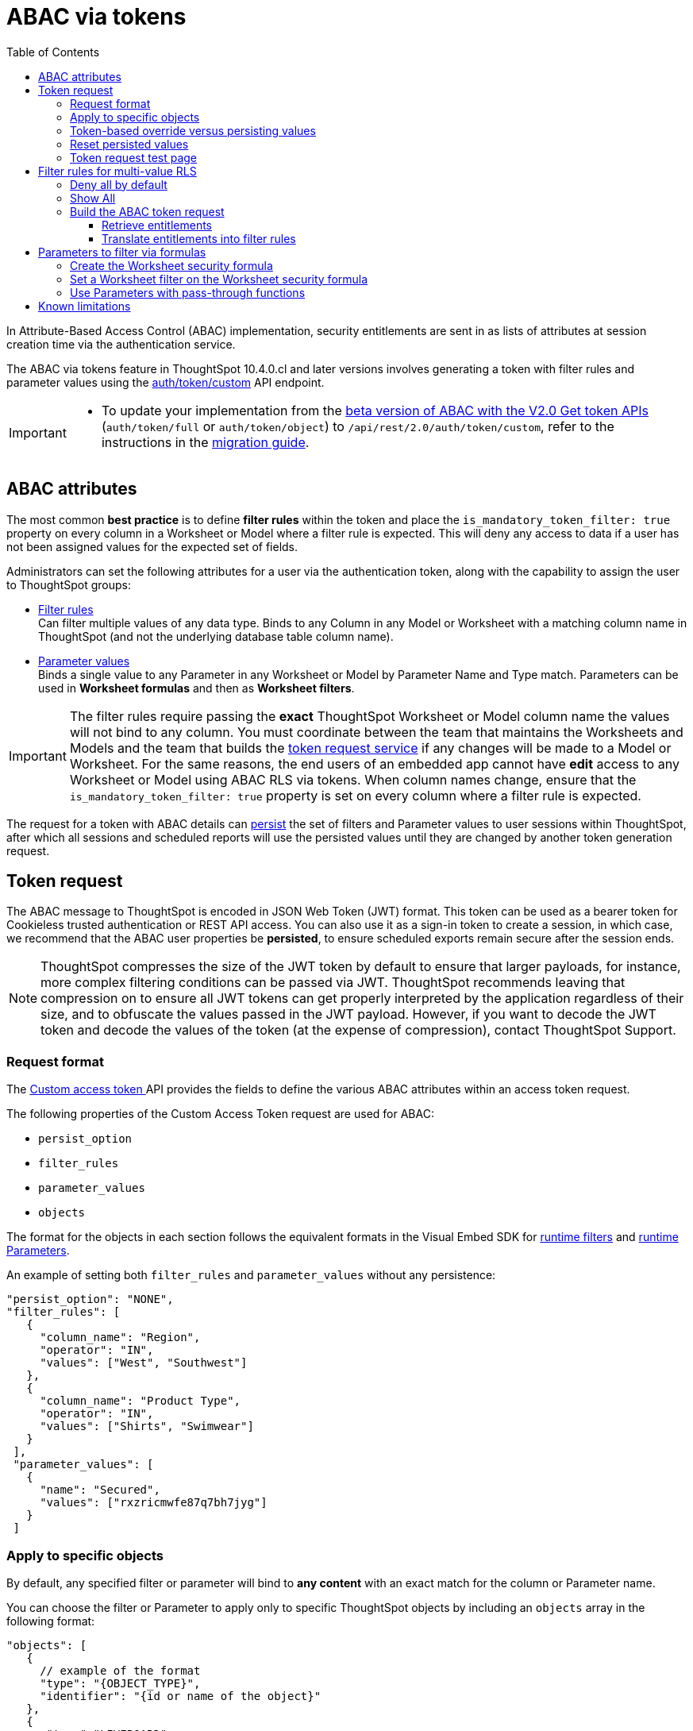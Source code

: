 = ABAC via tokens
:toc: true
:toclevels: 3

:page-title: ABAC via tokens
:page-pageid: abac-user-parameters
:page-description: Attribute-based access control pattern can be achieved via user parameters sent in the login token

In Attribute-Based Access Control (ABAC) implementation, security entitlements are sent in as lists of attributes at session creation time via the authentication service.

// Unlike xref:abac-user-parameters-beta.adoc[the beta version of ABAC implementation], 

The ABAC via tokens feature in ThoughtSpot 10.4.0.cl and later versions involves generating a token with filter rules and parameter values using the +++<a href="{{navprefix}}/restV2-playground?apiResourceId=http%2Fapi-endpoints%2Fauthentication%2Fget-custom-access-token">auth/token/custom</a>+++ API endpoint. 

// This article describes the steps required to implement ABAC for row-level security (RLS) using the +++<a href="{{navprefix}}/restV2-playground?apiResourceId=http%2Fapi-endpoints%2Fauthentication%2Fget-custom-access-token">Custom access token </a>+++ REST API endpoint. 

[IMPORTANT]
====
// * The `user_parameters` property in `auth/token/full` and `auth/token/object` APIs used for the beta implementation of ABAC is deprecated in 10.4.0.cl. 
// * Starting with 10.4.0.cl, security attributes for ABAC will not be stored in the `user` > `user_parameters` object. All ABAC-related security rules and filters applied via token generated using the `/api/rest/2.0/auth/token/custom` API endpoint are stored in the `user` > `access_control_properties` object.
* To update your implementation from the xref:abac-user-parameters-beta.adoc[beta version of ABAC with the V2.0 Get token APIs] (`auth/token/full` or `auth/token/object`) to `/api/rest/2.0/auth/token/custom`, refer to the instructions in the xref:jwt-migration.adoc[migration guide].
====

== ABAC attributes

The most common *best practice* is to define *filter rules* within the token and place the `is_mandatory_token_filter: true` property on every column in a Worksheet or Model where a filter rule is expected. This will deny any access to data if a user has not been assigned values for the expected set of fields.

Administrators can set the following attributes for a user via the authentication token, along with the capability to assign the user to ThoughtSpot groups:

* xref:runtime-filters.adoc[Filter rules] +
Can filter multiple values of any data type. Binds to any Column in any Model or Worksheet with a matching column name in ThoughtSpot (and not the underlying database table column name).

* xref:runtime-parameters.adoc[Parameter values] +
Binds a single value to any Parameter in any Worksheet or Model by Parameter Name and Type match. Parameters can be used in *Worksheet formulas* and then as *Worksheet filters*.

[IMPORTANT]
====
[#column-name-warning]
The filter rules require passing the *exact* ThoughtSpot Worksheet or Model column name the values will not bind to any column. You must coordinate between the team that maintains the Worksheets and Models and the team that builds the xref:trusted-auth-token-request-service.adoc[token request service] if any changes will be made to a Model or Worksheet.
For the same reasons, the end users of an embedded app cannot have *edit* access to any Worksheet or Model using ABAC RLS via tokens.
When column names change, ensure that the `is_mandatory_token_filter: true` property is set on every column where a filter rule is expected.
====

The request for a token with ABAC details can xref:abac-user-parameters.adoc#persistForUser[persist] the set of filters and Parameter values to user sessions within ThoughtSpot, after which all sessions and scheduled reports will use the persisted values until they are changed by another token generation request.

== Token request
The ABAC message to ThoughtSpot is encoded in JSON Web Token (JWT) format. This token can be used as a bearer token for Cookieless trusted authentication or REST API access. You can also use it as a sign-in token to create a session, in which case, we recommend that the ABAC user properties be  *persisted*, to ensure scheduled exports remain secure after the session ends.

[NOTE]
====
ThoughtSpot compresses the size of the JWT token by default to ensure that larger payloads, for instance, more complex filtering conditions can be passed via JWT. ThoughtSpot recommends leaving that compression on to ensure all JWT tokens can get properly interpreted by the application regardless of their size, and to obfuscate the values passed in the JWT payload. However, if you want to decode the JWT token and decode the values of the token (at the expense of compression), contact ThoughtSpot Support.
====

=== Request format
// UPDATE THIS TO REFLECT THE CUSTOM ENDPOINT

The +++<a href="{{navprefix}}/restV2-playground?apiResourceId=http%2Fapi-endpoints%2Fauthentication%2Fget-custom-access-token">Custom access token </a>+++ API provides the fields to define the various ABAC attributes within an access token request.

The following properties of the Custom Access Token request are used for ABAC:

* `persist_option`
* `filter_rules`
* `parameter_values`
* `objects`

The format for the objects in each section follows the equivalent formats in the Visual Embed SDK for xref:runtime-filters.adoc[runtime filters] and xref:runtime-parameters.adoc[runtime Parameters].

An example of setting both `filter_rules` and `parameter_values` without any persistence:

[source,JavaScript]
----
"persist_option": "NONE",
"filter_rules": [
   {
     "column_name": "Region",
     "operator": "IN",
     "values": ["West", "Southwest"]
   },
   {
     "column_name": "Product Type",
     "operator": "IN",
     "values": ["Shirts", "Swimwear"]
   }
 ],
 "parameter_values": [
   {
     "name": "Secured",
     "values": ["rxzricmwfe87q7bh7jyg"]
   }
 ]
----

=== Apply to specific objects
By default, any specified filter or parameter will bind to *any content* with an exact match for the column or Parameter name.

You can choose the filter or Parameter to apply only to specific ThoughtSpot objects by including an `objects` array in the following format:

[source,JavaScript]
----
"objects": [
   {
     // example of the format
     "type": "{OBJECT_TYPE}",
     "identifier": "{id or name of the object}"
   },
   {
      "type":"LIVEBOARD",
      "identifier": "9bd202f5-d431-44bf-9a07-b4f7be372125"

   }
]
----

[#persistForUser]
=== Token-based override versus persisting values
When using a `persist_option` other than `NONE`, the *filter_rules* and *parameter_values* defined in the token request using the `auth/token/custom` API endpoint are stored in the `user` > `access_control_properties` object.

Persisted values for a user are used by ThoughtSpot for any scheduled reports, as well as when no other token is provided.

[IMPORTANT]
====
* When `persist_option` is set to `NONE`, it only acts as an *override*, with the values tied only to the specific token. The REST API token request with any values where `persist_option` is not `NONE` acts as an "update the user object" API endpoint even if you don't use the token generated from the API request.
* Note that the stored properties of the user are updated when the token request is successful, rather than at the first use of the token.
====

The `persist_option` has the following possible values :

[cols="1,1,2"]
[options='header']
|=====
|value|available version|behavior

|`NONE`
|10.4.0.cl and later
|User properties are not updated by the token request.

|`APPEND`
|10.4.0.cl and later
|New attributes in the token request are added to existing properties of the user object.

|`RESET`
|10.4.0.cl and later
|All persisted attributes on the user object are cleared. New attributes defined in the API request are still encoded in the token.

|`REPLACE`
|10.5.0.cl and later
a|All persisted rules and attributes of the user object are replaced with the set specified in the token request.

[NOTE]
====
In 10.4.0.cl, the `REPLACE` behavior can be achieved by making a `RESET` request followed by an `APPEND` request, then passing only the `APPEND` request token to the browser.
====
|=====

Filters and parameters must be *persisted* for them to apply to user sessions when using xref:trusted-authentication.adoc#cookie[cookie-based trusted authentication] or scheduled reports.

[cols="1,1,2"]
|=====
|persist|authentication type|behavior

|`NONE`
|Cookieless Trusted Authentication
|Attributes assigned to the token override the user's access control properties, without updating the user object.

|`NONE`
|Cookie-based Trusted Authentication
|Attributes assigned to the token will not be considered. The user logs in using a session cookie and  the properties from the previous session persist.

|`APPEND` or `REPLACE`
|Cookieless Trusted Authentication
|Attributes assigned to the token override the user's access control properties, but the user object is also updated

|`APPEND` or `REPLACE`
|Cookie-based Trusted Authentication
|Token request updates the user's access control properties and the token is used by the Visual Embed SDK to start a session.

|`APPEND` or `REPLACE`
|Discard token after request
|Token request updates the user object.
|=====

Persisting values opens up use cases for ABAC outside of the cookieless Trusted Authentication pattern: even if users authenticate via SAML, OIDC, or go directly into ThoughtSpot via username and password, an administrator can make a token request with a `persist_option` to write `filter_rules` and `parameter_values` to the user object.

=== Reset persisted values
To fully remove all persisted `filter_rules` or `parameter_values` from a user object, set `"persist_option" : "RESET"` in the token request.

The requested token can still be used for ABAC if you included `filter_rules` or `parameter_values` in the request.

=== Token request test page
A downloadable, customizable web page for testing all of the ABAC and trusted authentication capabilities is link:https://github.com/thoughtspot/ts_everywhere_resources/tree/master/examples/abac_with_token_auth[available on GitHub^]. 

The username specified in the test page must have Administrator privilege or you can supply the *secret_key* for the ThoughtSpot instance to request a token for any user along with setting their ABAC properties. 

See the xref:trusted-authentication.adoc[trusted authentication] documentation for full details on proper setup to allow trusted authentication.

== Filter rules for multi-value RLS
The ABAC via tokens pattern allows for setting arbitrary filters and overriding the values of existing Worksheet parameters. These two capabilities can be combined in various ways to create secure and unbreakable RLS.

=== Deny all by default
Starting in ThoughtSpot 10.4.0.cl, you can add `is_mandatory_token_filter: true` to the TML definition of any column in a Worksheet or Model.

ThoughtSpot checks to see if the logged-in user has any `filter_rules` defined for a column marked with `is_mandatory_filter: true`, and denies access to any data if a filter rule for the matching column is not found.

=== Show All 
The way to show all values for a column protected by `is_mandatory_token_filter: true` is to pass the special keyword `["TS_WILDCARD_ALL"]` as the value for the column in the `filter_rules`.

Columns without `is_mandatory_token_filter: true` will show all values if there is no `filter_rule` for that column.

=== Build the ABAC token request
The xref:trusted-auth-token-request-service.adoc[token request service] must have the following to build a token request for ABAC:

1. Filter rules for defining multi-value conditions on columns
2. Parameter values for use in Worksheet or Model formulas

The filter rules must be built by:

1. Retrieving user data entitlements
2. Translating entitlements into ThoughSpot `filter_rules`

==== Retrieve entitlements
The value of the ABAC pattern is that you can send different combinations of filters for different types of users.

You can retrieve the attribute names and values from any source: the embedding application's session details, an entitlement REST API, a query to a different database, etc.

==== Translate entitlements into filter rules

Filter rules *match on the name property of a column* as defined in ThoughtSpot, not the column's name in the underlying database table. 

The xref:trusted-auth-token-request-service.adoc[token request service] *MUST* know the ThoughtSpot column names that will be used for each of the attributes, so you'll need to coordinate between ThoughtSpot Worksheet designers and the xref:trusted-auth-token-request-service.adoc[token request service] to make sure the matching column names and values are being sent.

[IMPORTANT]
====
[#dev-deploy-warning]
End users of an embedded app cannot have *edit* access to any Worksheet using ABAC RLS via tokens.

You must follow xref:development-and-deployment.adoc[proper development and deployment practices] for all your customer-facing production environments as well as the production token request service.
====

As mentioned in the preceding section, the format for filter rules within the token matches with xref:runtime-filters.adoc[runtime filters] in the Visual Embed SDK. In general, RLS entitlements are lists of values using the `IN` operator, but you can pass in filters on numeric and time columns using the full set of operators.

All values are passed into the token as *arrays of strings*, even if the column is a numeric, boolean, or date type in ThoughtSpot and the database. The column data type will be respected in the query issued to the database.

For example, let's assume three attributes that are needed to filter down a user on a multi-tenanted database: `Customer ID`, `Region`, and `Product Type`.

The following is what the token request would look like if restricting on all three attributes:

[source,JavaScript]
----
"filter_rules": [
   {
     "column_name" : "Customer ID",
     "operator": "EQ",
     "values": ["492810"]
  },
   {
     "column_name": "Region",
     "operator": "IN",
     "values": ["West", "Southwest"]
   },
   {
     "column_name": "Product Type",
     "operator": "IN",
     "values": ["Shirts", "Swimwear"]
   }
 ]
----

A user might be entitled to *all access* on any given column (you might drop some levels of a hierarchy if you include more granular columns to filter on for that user).

The following is a request where a different user can see all `Region`, but still has restrictions on `Customer ID` and `Product Type`, using the `TS_WILDCARD_ALL` value to allow data even when the column expects a filter from the token:

[source,javascript]
----
"filter_rules": [
   { 
     "column_name" : "Customer ID",
     "operator": "EQ",
     "values": ["TS_WILDCARD_ALL"]
   },
   {
     "column_name" : "Customer ID",
     "operator": "EQ",
     "values": ["492810"],
  },
   {
     "column_name": "Product Type",
     "operator": "IN",
     "values": ["Shirts", "Swimwear"],
   }
 ]
----

Because the `filter_rules` section is entirely within the control of the *token request service*, you have full flexibility to generate any set of filters for any type of user within the token.

== Parameters to filter via formulas
The basic pattern for using a Parameter to filter a Worksheet or Model includes these steps:

. Create link:https://docs.thoughtspot.com/cloud/latest/parameters-create[Parameters, window=_blank] in Worksheet
. Make link:https://docs.thoughtspot.com/cloud/latest/formulas[formula, window=_blank] that evaluates the Parameter's default value and the expected values from the token
. Make link:https://docs.thoughtspot.com/cloud/latest/filters#_worksheet_filters[Worksheet filter, window=_blank] based on the formula, set to `true`.

link:https://docs.thoughtspot.com/cloud/latest/parameters-create[Parameters, target=_blank] are defined at the Worksheet level within ThoughtSpot. Parameters have a data type and a default value set by the Worksheet author.

You can also add `is_hidden: true` to a Parameter definition using TML, which allows the flexibility to use as many parameters as desired for any type of formula to be used as a Worksheet filter, without cluttering the visible UI.

To use a Parameter, you'll create a link:https://docs.thoughtspot.com/cloud/latest/formulas[formula, window=_blank] on the Worksheet or Model. link:https://docs.thoughtspot.com/cloud/latest/filters#_worksheet_filters[Worksheet filters, window=_blank] can reference Worksheet formulas once they have been created, which creates the security layer out of the result derived from the formula.

All of these Worksheet-level features are set by clicking *Edit* on the Worksheet, then expanding the menu on the left sidebar:

[.bordered]
[.widthAuto]
image:./images/worksheet_edit_sidebar.png[Worksheet Edit Sidebar]

==== Create the Worksheet security formula
A Parameter doesn't do anything on its own. You need a formula to evaluate the Parameter's value.

Any security formula to be used on a Worksheet should result in a *boolean* true or false, and then the Worksheet filter will be set to only return data when the formula returns true.

===== Logic for groups to see all data
In any security formula you build, you may want a clause that gives access to all data to certain groups.

You can chain together any number of `if...then...else` clauses within a formula, including using the `ts_groups` or `ts_username` values, to build out your preferred logic:

`if ( 'data developers' in ts_groups ) then true else if ( parameter_name = field_name ) then true else false`

===== Formulas comparing a parameter to a column
Parameters can be used in a formula to directly match a value in a column, or any other type of function you'd like to use:

`if ( parameter_name = field_name ) then true else false`

==== Set a Worksheet filter on the Worksheet security formula
The last step is to set a *Worksheet filter* on the *formula* you just created to evaluate the 'check parameter'.

. Click the Add new icon (+) next to *Filters*. +
. Click the formula you created (at the end of the list) in the *Filter* dialog.
+

[.bordered]
image:./images/new_worksheet_filter_step_1.png[Create New Filter on Worksheet, width=449, height=589]
+
. Click *Add values in bulk*.
+
[.bordered]
image:./images/new_worksheet_filter_step_2.png[Choose add values in bulk, width=449, height=589]

. Type in the value *true* in the bulk dialog box, and then click *Done*.
+
[.bordered]
image:./images/new_worksheet_filter_step_3.png[Type in true in bulk values box, width=457, height=301]

. Click **Done** on the Filter dialog. +
You should see it listed on the *Edit Worksheet* page:
+

[.bordered]
image:./images/new_worksheet_filter_step_4.png[Completed Worksheet filter]

==== Use Parameters with pass-through functions
link:https://docs.thoughtspot.com/cloud/latest/formula-reference#passthrough-functions[ThoughtSpot SQL Pass-through functions, window=_blank] allow you to send arbitrary SQL to the data source, while passing in values to substitute from ThoughtSpot.

The basic form of the SQL Pass-through function is:

`sql_passthrough_function("<sql_statement>", <ThoughtSpot variable 1>, <ThoughtSpot variable 2>,...)`

The list of variables after are substituted into the SQL statement using curly braces in the order listed, starting at 0:

`sql_bool_op ( "tableName.columnName IN ({0}, {1})" , parameterName0, parameterName1)`

If you do not get all your data types correct, the ThoughtSpot-generated query will cause errors at the data warehouse level, which you will see in ThoughtSpot.

===== Fully-qualify all column references
If you are using a column that is part of the current ThoughtSpot worksheet, you can simply reference that column using the substitution syntax of the passthrough functions: 

`sql_bool_op ( "{0} IN ({1}, {2})" , columnInWorksheet, parameterName0, parameterName1)`

If you are referencing a field NOT in ThoughtSpot, perhaps a column that is not part of the JOINed data model or of a complex data type ThoughtSpot does not natively recognize, you need to *fully-qualify the column name* with at minimum `tableName.columnName` syntax in your query, so that the SQL is not ambiguous if a similar column name exists on multiple tables.

You may need a full `database.schema.tableName.columnName` syntax, in the standard syntax of the particular data warehouse being used, for the SQL to work within the rest of the ThoughtSpot generated query.

===== Sub-queries to solve multi-step filtering scenarios
Many reporting solutions require very complex logic to establish a user's data entitlements.

Traditionally this can be solved by either writing dynamically generated SQL queries into an application or by placing the logic within a database in a way that the results of the logic can be referenced easily by other SQL queries. This may involve stored procedures, user-defined functions, temporary tables or any of the many other tools provided by a given RDBMS. 

ThoughtSpot does not allow for the writing of *arbitrary dynamic SQL*. Pass-through functions must be written and remain the same for all users, with *ThoughtSpot Parameters* being the only aspect that can be changed dynamically.

Writing a *sub-query* as a pass-through function, with a parameter whose value is provided securly via ABAC, provides a method for accessing any number of tables or features within your data warehouse, while guranteeing the filter will be applied to all searches made using the ThoughtSpot worksheet.



== Known limitations
* The ABAC via tokens method requires using trusted authentication and using Worksheets or Models as data sources for Liveboards and Answers, rather than individual Table objects.

* Several features within ThoughtSpot, such as autocompletion in Search on values within columns or the suggestions in *Explore* mode, use ThoughtSpot indexing. Due to the runtime nature of ABAC via tokens, ThoughtSpot indexing will not be restricted by the values supplied in a token.
+ 
You must turn off indexing for any field that needs to be restricted by RLS when using ABAC via tokens for RLS, or also include an RLS Rule on fields that must also be filtered for the Indexing system.


// * Schedules created with JWT using ABAC will not follow the same security rules as schedules created with standard RLS set up in ThoughtSpot. +
// Schedules created by users in a session secured via RLS using ABAC currently do not follow any data security rules, that is, all data will be shown in schedules. ThoughtSpot recommends removing the ability to create schedules for your end users. The improvements in the upcoming versions include:
// .. The security rules applied to the schedule will be those of the schedule creator
// .. Using `persist:true` in the JWT for security rules will ensure that the schedule is run using the filter rules persisted on the user.
//* Runtime filter conditions must match the column names in your worksheet to avoid data leakage.

//+
//The `runtime_filters` must include the exact ThoughtSpot worksheet column name, or they will not apply to the data set. If a worksheet is changed, you must coordinate between the team that maintains it and the team that builds the token request service, or the filters will no longer be applied. For the same reasons, the end users of an embedded app cannot have edit access to any worksheet using ABAC RLS via tokens. +
// +

// You can pass in runtime filters and Parameters for a user via their login token. Both features work like the runtime filters and Parameters available within the Visual Embed SDK, but values set via token cannot be overridden by any user action within the ThoughtSpot UI.
